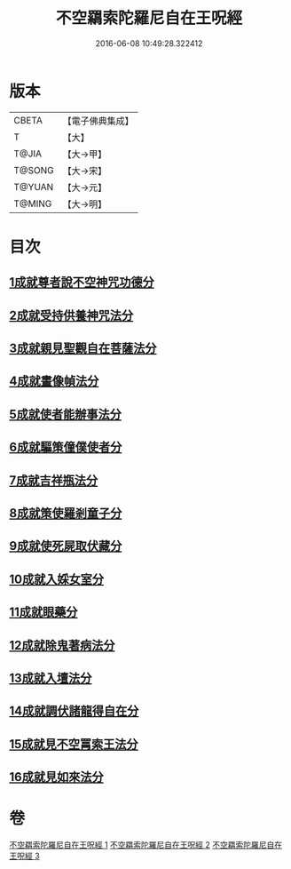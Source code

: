 #+TITLE: 不空羂索陀羅尼自在王呪經 
#+DATE: 2016-06-08 10:49:28.322412

* 版本
 |     CBETA|【電子佛典集成】|
 |         T|【大】     |
 |     T@JIA|【大→甲】   |
 |    T@SONG|【大→宋】   |
 |    T@YUAN|【大→元】   |
 |    T@MING|【大→明】   |

* 目次
** [[file:KR6j0305_001.txt::001-0421b28][1成就尊者說不空神咒功德分]]
** [[file:KR6j0305_001.txt::001-0421c27][2成就受持供養神咒法分]]
** [[file:KR6j0305_001.txt::001-0422a26][3成就親見聖觀自在菩薩法分]]
** [[file:KR6j0305_001.txt::001-0422b15][4成就畫像幀法分]]
** [[file:KR6j0305_001.txt::001-0423b23][5成就使者能辦事法分]]
** [[file:KR6j0305_002.txt::002-0424a5][6成就驅策僮僕使者分]]
** [[file:KR6j0305_002.txt::002-0424b18][7成就吉祥瓶法分]]
** [[file:KR6j0305_002.txt::002-0425a28][8成就策使羅剎童子分]]
** [[file:KR6j0305_002.txt::002-0425b22][9成就使死屍取伏藏分]]
** [[file:KR6j0305_002.txt::002-0425c24][10成就入婇女室分]]
** [[file:KR6j0305_002.txt::002-0426b2][11成就眼藥分]]
** [[file:KR6j0305_002.txt::002-0426c2][12成就除鬼著病法分]]
** [[file:KR6j0305_003.txt::003-0427b19][13成就入壇法分]]
** [[file:KR6j0305_003.txt::003-0429c4][14成就調伏諸龍得自在分]]
** [[file:KR6j0305_003.txt::003-0430b28][15成就見不空罥索王法分]]
** [[file:KR6j0305_003.txt::003-0431a17][16成就見如來法分]]

* 卷
[[file:KR6j0305_001.txt][不空羂索陀羅尼自在王呪經 1]]
[[file:KR6j0305_002.txt][不空羂索陀羅尼自在王呪經 2]]
[[file:KR6j0305_003.txt][不空羂索陀羅尼自在王呪經 3]]

